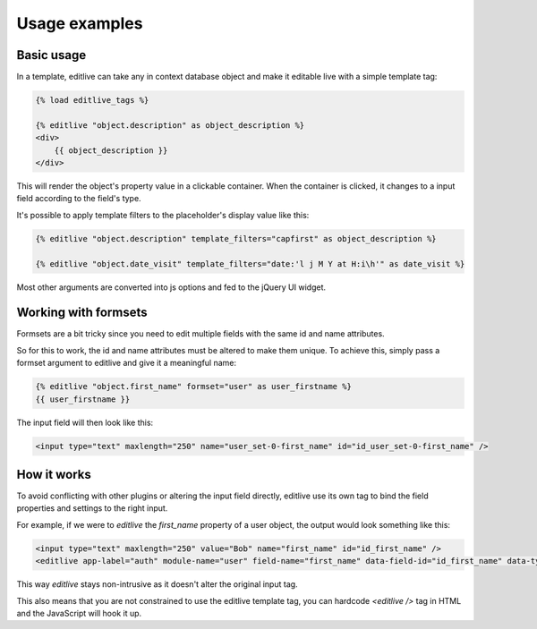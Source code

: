 Usage examples
++++++++++++++


Basic usage
-----------

In a template, editlive can take any in context database object and make it editable live with a simple template tag:

.. code-block:: django

    {% load editlive_tags %}

    {% editlive "object.description" as object_description %}
    <div>
        {{ object_description }}
    </div>

This will render the object's property value in a clickable container. When the container is clicked, 
it changes to a input field according to the field's type.

It's possible to apply template filters to the placeholder's display value like this:

.. code-block:: django

    {% editlive "object.description" template_filters="capfirst" as object_description %}

    {% editlive "object.date_visit" template_filters="date:'l j M Y at H:i\h'" as date_visit %}

Most other arguments are converted into js options and fed to the jQuery UI widget.

Working with formsets
---------------------

Formsets are a bit tricky since you need to edit multiple fields with the same id and name attributes.

So for this to work, the id and name attributes must be altered to make them unique. To achieve this,
simply pass a formset argument to editlive and give it a meaningful name:

.. code-block:: django

    {% editlive "object.first_name" formset="user" as user_firstname %}
    {{ user_firstname }}

The input field will then look like this:

.. code-block:: html

    <input type="text" maxlength="250" name="user_set-0-first_name" id="id_user_set-0-first_name" />

How it works
------------

To avoid conflicting with other plugins or altering the input field directly, editlive use its own
tag to bind the field properties and settings to the right input.

For example, if we were to `editlive` the `first_name` property of a user object, the output would
look something like this:

.. code-block:: html

    <input type="text" maxlength="250" value="Bob" name="first_name" id="id_first_name" />
    <editlive app-label="auth" module-name="user" field-name="first_name" data-field-id="id_first_name" data-type="textField" object-id="1" rendered-value="Bob" />

This way `editlive` stays non-intrusive as it doesn't alter the original input tag.

This also means that you are not constrained to use the editlive template tag, you can hardcode `<editlive />` tag in HTML and the JavaScript will hook it up.
